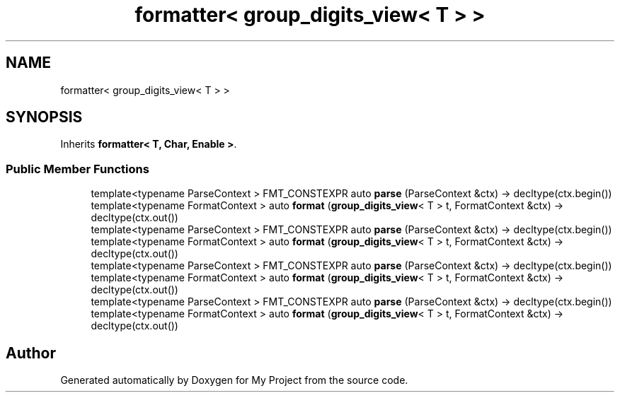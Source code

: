 .TH "formatter< group_digits_view< T > >" 3 "Wed Feb 1 2023" "Version Version 0.0" "My Project" \" -*- nroff -*-
.ad l
.nh
.SH NAME
formatter< group_digits_view< T > >
.SH SYNOPSIS
.br
.PP
.PP
Inherits \fBformatter< T, Char, Enable >\fP\&.
.SS "Public Member Functions"

.in +1c
.ti -1c
.RI "template<typename ParseContext > FMT_CONSTEXPR auto \fBparse\fP (ParseContext &ctx) \-> decltype(ctx\&.begin())"
.br
.ti -1c
.RI "template<typename FormatContext > auto \fBformat\fP (\fBgroup_digits_view\fP< T > t, FormatContext &ctx) \-> decltype(ctx\&.out())"
.br
.ti -1c
.RI "template<typename ParseContext > FMT_CONSTEXPR auto \fBparse\fP (ParseContext &ctx) \-> decltype(ctx\&.begin())"
.br
.ti -1c
.RI "template<typename FormatContext > auto \fBformat\fP (\fBgroup_digits_view\fP< T > t, FormatContext &ctx) \-> decltype(ctx\&.out())"
.br
.ti -1c
.RI "template<typename ParseContext > FMT_CONSTEXPR auto \fBparse\fP (ParseContext &ctx) \-> decltype(ctx\&.begin())"
.br
.ti -1c
.RI "template<typename FormatContext > auto \fBformat\fP (\fBgroup_digits_view\fP< T > t, FormatContext &ctx) \-> decltype(ctx\&.out())"
.br
.ti -1c
.RI "template<typename ParseContext > FMT_CONSTEXPR auto \fBparse\fP (ParseContext &ctx) \-> decltype(ctx\&.begin())"
.br
.ti -1c
.RI "template<typename FormatContext > auto \fBformat\fP (\fBgroup_digits_view\fP< T > t, FormatContext &ctx) \-> decltype(ctx\&.out())"
.br
.in -1c

.SH "Author"
.PP 
Generated automatically by Doxygen for My Project from the source code\&.
